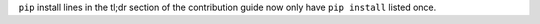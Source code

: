 ``pip`` install lines in the tl;dr section of the contribution guide now only have ``pip install`` listed once.
